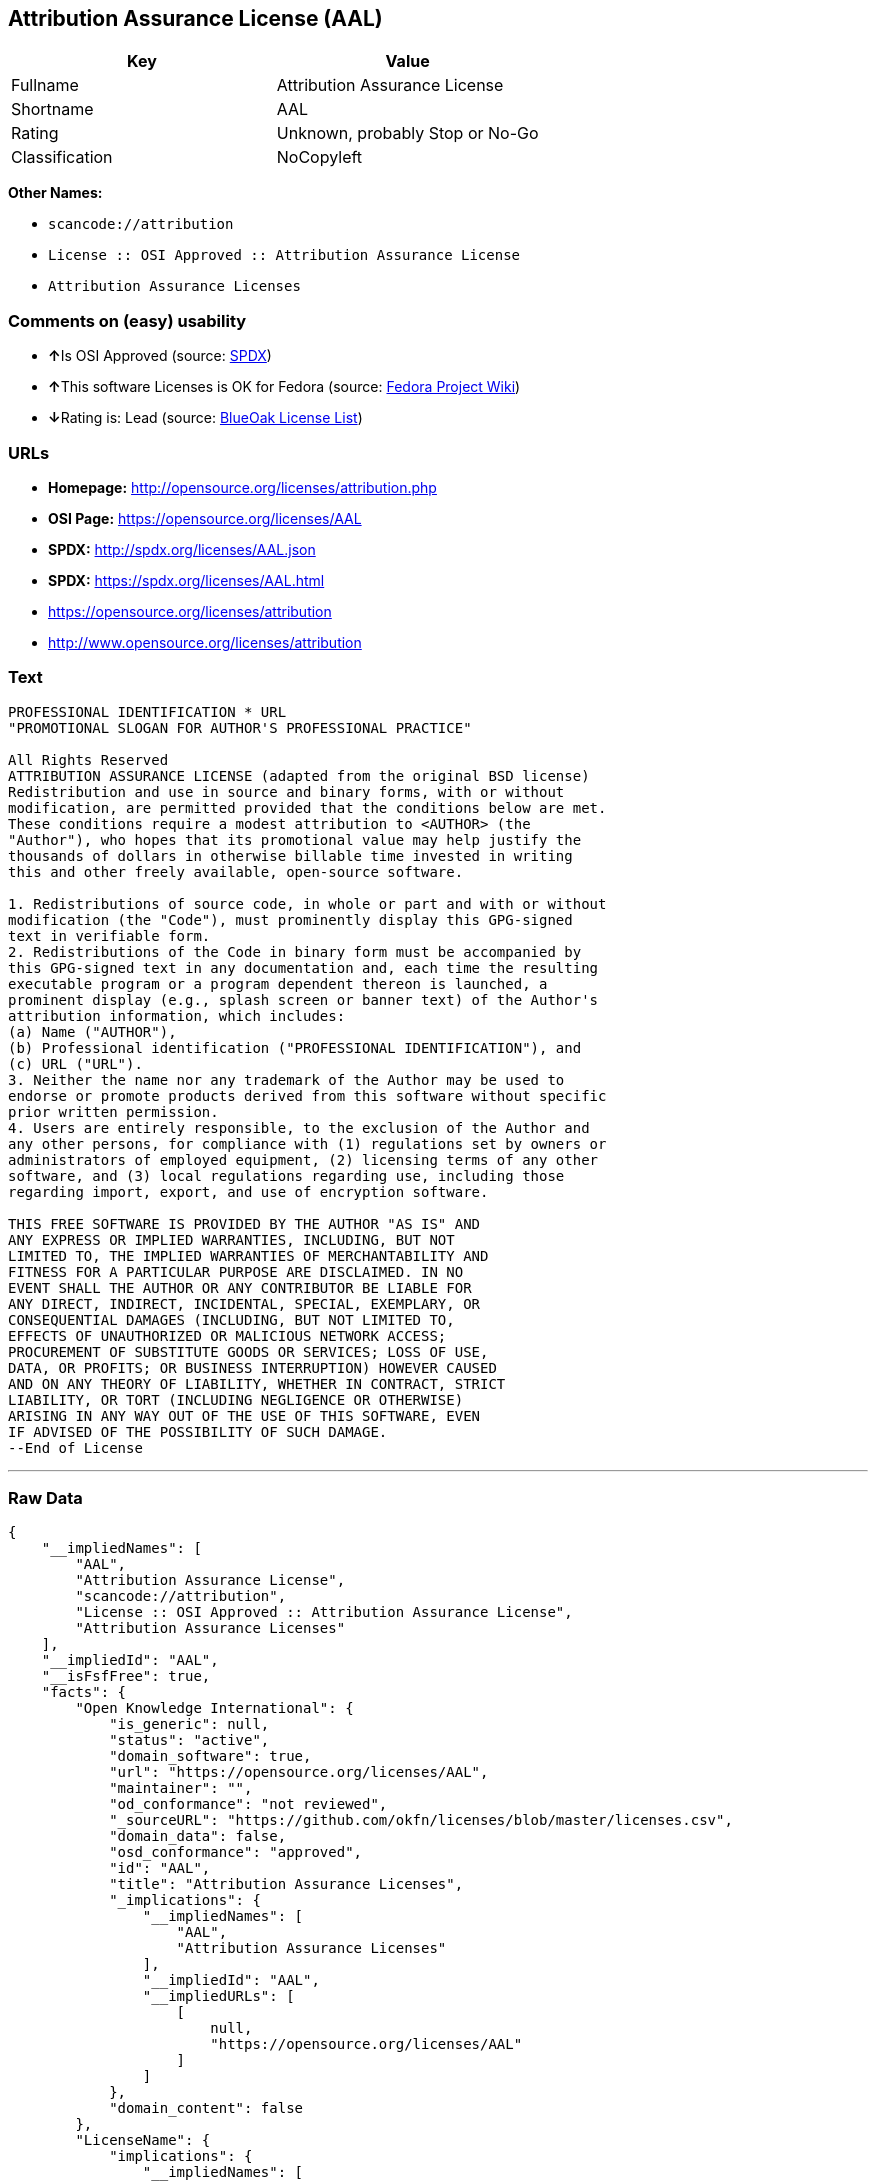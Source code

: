 == Attribution Assurance License (AAL)

[cols=",",options="header",]
|===
|Key |Value
|Fullname |Attribution Assurance License
|Shortname |AAL
|Rating |Unknown, probably Stop or No-Go
|Classification |NoCopyleft
|===

*Other Names:*

* `+scancode://attribution+`
* `+License :: OSI Approved :: Attribution Assurance License+`
* `+Attribution Assurance Licenses+`

=== Comments on (easy) usability

* **↑**Is OSI Approved (source:
https://spdx.org/licenses/AAL.html[SPDX])
* **↑**This software Licenses is OK for Fedora (source:
https://fedoraproject.org/wiki/Licensing:Main?rd=Licensing[Fedora
Project Wiki])
* **↓**Rating is: Lead (source: https://blueoakcouncil.org/list[BlueOak
License List])

=== URLs

* *Homepage:* http://opensource.org/licenses/attribution.php
* *OSI Page:* https://opensource.org/licenses/AAL
* *SPDX:* http://spdx.org/licenses/AAL.json
* *SPDX:* https://spdx.org/licenses/AAL.html
* https://opensource.org/licenses/attribution
* http://www.opensource.org/licenses/attribution

=== Text

....
PROFESSIONAL IDENTIFICATION * URL
"PROMOTIONAL SLOGAN FOR AUTHOR'S PROFESSIONAL PRACTICE"

All Rights Reserved
ATTRIBUTION ASSURANCE LICENSE (adapted from the original BSD license)
Redistribution and use in source and binary forms, with or without
modification, are permitted provided that the conditions below are met.
These conditions require a modest attribution to <AUTHOR> (the
"Author"), who hopes that its promotional value may help justify the
thousands of dollars in otherwise billable time invested in writing
this and other freely available, open-source software.

1. Redistributions of source code, in whole or part and with or without
modification (the "Code"), must prominently display this GPG-signed
text in verifiable form.
2. Redistributions of the Code in binary form must be accompanied by
this GPG-signed text in any documentation and, each time the resulting
executable program or a program dependent thereon is launched, a
prominent display (e.g., splash screen or banner text) of the Author's
attribution information, which includes:
(a) Name ("AUTHOR"),
(b) Professional identification ("PROFESSIONAL IDENTIFICATION"), and
(c) URL ("URL").
3. Neither the name nor any trademark of the Author may be used to
endorse or promote products derived from this software without specific
prior written permission.
4. Users are entirely responsible, to the exclusion of the Author and
any other persons, for compliance with (1) regulations set by owners or
administrators of employed equipment, (2) licensing terms of any other
software, and (3) local regulations regarding use, including those
regarding import, export, and use of encryption software.

THIS FREE SOFTWARE IS PROVIDED BY THE AUTHOR "AS IS" AND
ANY EXPRESS OR IMPLIED WARRANTIES, INCLUDING, BUT NOT
LIMITED TO, THE IMPLIED WARRANTIES OF MERCHANTABILITY AND
FITNESS FOR A PARTICULAR PURPOSE ARE DISCLAIMED. IN NO
EVENT SHALL THE AUTHOR OR ANY CONTRIBUTOR BE LIABLE FOR
ANY DIRECT, INDIRECT, INCIDENTAL, SPECIAL, EXEMPLARY, OR
CONSEQUENTIAL DAMAGES (INCLUDING, BUT NOT LIMITED TO,
EFFECTS OF UNAUTHORIZED OR MALICIOUS NETWORK ACCESS;
PROCUREMENT OF SUBSTITUTE GOODS OR SERVICES; LOSS OF USE,
DATA, OR PROFITS; OR BUSINESS INTERRUPTION) HOWEVER CAUSED
AND ON ANY THEORY OF LIABILITY, WHETHER IN CONTRACT, STRICT
LIABILITY, OR TORT (INCLUDING NEGLIGENCE OR OTHERWISE)
ARISING IN ANY WAY OUT OF THE USE OF THIS SOFTWARE, EVEN
IF ADVISED OF THE POSSIBILITY OF SUCH DAMAGE.
--End of License
....

'''''

=== Raw Data

....
{
    "__impliedNames": [
        "AAL",
        "Attribution Assurance License",
        "scancode://attribution",
        "License :: OSI Approved :: Attribution Assurance License",
        "Attribution Assurance Licenses"
    ],
    "__impliedId": "AAL",
    "__isFsfFree": true,
    "facts": {
        "Open Knowledge International": {
            "is_generic": null,
            "status": "active",
            "domain_software": true,
            "url": "https://opensource.org/licenses/AAL",
            "maintainer": "",
            "od_conformance": "not reviewed",
            "_sourceURL": "https://github.com/okfn/licenses/blob/master/licenses.csv",
            "domain_data": false,
            "osd_conformance": "approved",
            "id": "AAL",
            "title": "Attribution Assurance Licenses",
            "_implications": {
                "__impliedNames": [
                    "AAL",
                    "Attribution Assurance Licenses"
                ],
                "__impliedId": "AAL",
                "__impliedURLs": [
                    [
                        null,
                        "https://opensource.org/licenses/AAL"
                    ]
                ]
            },
            "domain_content": false
        },
        "LicenseName": {
            "implications": {
                "__impliedNames": [
                    "AAL",
                    "AAL",
                    "Attribution Assurance License",
                    "scancode://attribution",
                    "License :: OSI Approved :: Attribution Assurance License",
                    "Attribution Assurance Licenses"
                ],
                "__impliedId": "AAL"
            },
            "shortname": "AAL",
            "otherNames": [
                "AAL",
                "Attribution Assurance License",
                "scancode://attribution",
                "License :: OSI Approved :: Attribution Assurance License",
                "Attribution Assurance Licenses"
            ]
        },
        "SPDX": {
            "isSPDXLicenseDeprecated": false,
            "spdxFullName": "Attribution Assurance License",
            "spdxDetailsURL": "http://spdx.org/licenses/AAL.json",
            "_sourceURL": "https://spdx.org/licenses/AAL.html",
            "spdxLicIsOSIApproved": true,
            "spdxSeeAlso": [
                "https://opensource.org/licenses/attribution"
            ],
            "_implications": {
                "__impliedNames": [
                    "AAL",
                    "Attribution Assurance License"
                ],
                "__impliedId": "AAL",
                "__impliedJudgement": [
                    [
                        "SPDX",
                        {
                            "tag": "PositiveJudgement",
                            "contents": "Is OSI Approved"
                        }
                    ]
                ],
                "__isOsiApproved": true,
                "__impliedURLs": [
                    [
                        "SPDX",
                        "http://spdx.org/licenses/AAL.json"
                    ],
                    [
                        null,
                        "https://opensource.org/licenses/attribution"
                    ]
                ]
            },
            "spdxLicenseId": "AAL"
        },
        "Fedora Project Wiki": {
            "GPLv2 Compat?": "NO",
            "rating": "Good",
            "Upstream URL": "http://opensource.org/licenses/attribution.php",
            "GPLv3 Compat?": "NO",
            "Short Name": "AAL",
            "licenseType": "license",
            "_sourceURL": "https://fedoraproject.org/wiki/Licensing:Main?rd=Licensing",
            "Full Name": "Attribution Assurance License",
            "FSF Free?": "Yes",
            "_implications": {
                "__impliedNames": [
                    "Attribution Assurance License"
                ],
                "__isFsfFree": true,
                "__impliedJudgement": [
                    [
                        "Fedora Project Wiki",
                        {
                            "tag": "PositiveJudgement",
                            "contents": "This software Licenses is OK for Fedora"
                        }
                    ]
                ]
            }
        },
        "Scancode": {
            "otherUrls": [
                "http://www.opensource.org/licenses/attribution",
                "https://opensource.org/licenses/attribution"
            ],
            "homepageUrl": "http://opensource.org/licenses/attribution.php",
            "shortName": "AAL",
            "textUrls": null,
            "text": "PROFESSIONAL IDENTIFICATION * URL\n\"PROMOTIONAL SLOGAN FOR AUTHOR'S PROFESSIONAL PRACTICE\"\n\nAll Rights Reserved\nATTRIBUTION ASSURANCE LICENSE (adapted from the original BSD license)\nRedistribution and use in source and binary forms, with or without\nmodification, are permitted provided that the conditions below are met.\nThese conditions require a modest attribution to <AUTHOR> (the\n\"Author\"), who hopes that its promotional value may help justify the\nthousands of dollars in otherwise billable time invested in writing\nthis and other freely available, open-source software.\n\n1. Redistributions of source code, in whole or part and with or without\nmodification (the \"Code\"), must prominently display this GPG-signed\ntext in verifiable form.\n2. Redistributions of the Code in binary form must be accompanied by\nthis GPG-signed text in any documentation and, each time the resulting\nexecutable program or a program dependent thereon is launched, a\nprominent display (e.g., splash screen or banner text) of the Author's\nattribution information, which includes:\n(a) Name (\"AUTHOR\"),\n(b) Professional identification (\"PROFESSIONAL IDENTIFICATION\"), and\n(c) URL (\"URL\").\n3. Neither the name nor any trademark of the Author may be used to\nendorse or promote products derived from this software without specific\nprior written permission.\n4. Users are entirely responsible, to the exclusion of the Author and\nany other persons, for compliance with (1) regulations set by owners or\nadministrators of employed equipment, (2) licensing terms of any other\nsoftware, and (3) local regulations regarding use, including those\nregarding import, export, and use of encryption software.\n\nTHIS FREE SOFTWARE IS PROVIDED BY THE AUTHOR \"AS IS\" AND\nANY EXPRESS OR IMPLIED WARRANTIES, INCLUDING, BUT NOT\nLIMITED TO, THE IMPLIED WARRANTIES OF MERCHANTABILITY AND\nFITNESS FOR A PARTICULAR PURPOSE ARE DISCLAIMED. IN NO\nEVENT SHALL THE AUTHOR OR ANY CONTRIBUTOR BE LIABLE FOR\nANY DIRECT, INDIRECT, INCIDENTAL, SPECIAL, EXEMPLARY, OR\nCONSEQUENTIAL DAMAGES (INCLUDING, BUT NOT LIMITED TO,\nEFFECTS OF UNAUTHORIZED OR MALICIOUS NETWORK ACCESS;\nPROCUREMENT OF SUBSTITUTE GOODS OR SERVICES; LOSS OF USE,\nDATA, OR PROFITS; OR BUSINESS INTERRUPTION) HOWEVER CAUSED\nAND ON ANY THEORY OF LIABILITY, WHETHER IN CONTRACT, STRICT\nLIABILITY, OR TORT (INCLUDING NEGLIGENCE OR OTHERWISE)\nARISING IN ANY WAY OUT OF THE USE OF THIS SOFTWARE, EVEN\nIF ADVISED OF THE POSSIBILITY OF SUCH DAMAGE.\n--End of License",
            "category": "Permissive",
            "osiUrl": "http://opensource.org/licenses/attribution.php",
            "owner": "Unspecified",
            "_sourceURL": "https://github.com/nexB/scancode-toolkit/blob/develop/src/licensedcode/data/licenses/attribution.yml",
            "key": "attribution",
            "name": "Attribution Assurance License",
            "spdxId": "AAL",
            "_implications": {
                "__impliedNames": [
                    "scancode://attribution",
                    "AAL",
                    "AAL"
                ],
                "__impliedId": "AAL",
                "__impliedCopyleft": [
                    [
                        "Scancode",
                        "NoCopyleft"
                    ]
                ],
                "__calculatedCopyleft": "NoCopyleft",
                "__impliedText": "PROFESSIONAL IDENTIFICATION * URL\n\"PROMOTIONAL SLOGAN FOR AUTHOR'S PROFESSIONAL PRACTICE\"\n\nAll Rights Reserved\nATTRIBUTION ASSURANCE LICENSE (adapted from the original BSD license)\nRedistribution and use in source and binary forms, with or without\nmodification, are permitted provided that the conditions below are met.\nThese conditions require a modest attribution to <AUTHOR> (the\n\"Author\"), who hopes that its promotional value may help justify the\nthousands of dollars in otherwise billable time invested in writing\nthis and other freely available, open-source software.\n\n1. Redistributions of source code, in whole or part and with or without\nmodification (the \"Code\"), must prominently display this GPG-signed\ntext in verifiable form.\n2. Redistributions of the Code in binary form must be accompanied by\nthis GPG-signed text in any documentation and, each time the resulting\nexecutable program or a program dependent thereon is launched, a\nprominent display (e.g., splash screen or banner text) of the Author's\nattribution information, which includes:\n(a) Name (\"AUTHOR\"),\n(b) Professional identification (\"PROFESSIONAL IDENTIFICATION\"), and\n(c) URL (\"URL\").\n3. Neither the name nor any trademark of the Author may be used to\nendorse or promote products derived from this software without specific\nprior written permission.\n4. Users are entirely responsible, to the exclusion of the Author and\nany other persons, for compliance with (1) regulations set by owners or\nadministrators of employed equipment, (2) licensing terms of any other\nsoftware, and (3) local regulations regarding use, including those\nregarding import, export, and use of encryption software.\n\nTHIS FREE SOFTWARE IS PROVIDED BY THE AUTHOR \"AS IS\" AND\nANY EXPRESS OR IMPLIED WARRANTIES, INCLUDING, BUT NOT\nLIMITED TO, THE IMPLIED WARRANTIES OF MERCHANTABILITY AND\nFITNESS FOR A PARTICULAR PURPOSE ARE DISCLAIMED. IN NO\nEVENT SHALL THE AUTHOR OR ANY CONTRIBUTOR BE LIABLE FOR\nANY DIRECT, INDIRECT, INCIDENTAL, SPECIAL, EXEMPLARY, OR\nCONSEQUENTIAL DAMAGES (INCLUDING, BUT NOT LIMITED TO,\nEFFECTS OF UNAUTHORIZED OR MALICIOUS NETWORK ACCESS;\nPROCUREMENT OF SUBSTITUTE GOODS OR SERVICES; LOSS OF USE,\nDATA, OR PROFITS; OR BUSINESS INTERRUPTION) HOWEVER CAUSED\nAND ON ANY THEORY OF LIABILITY, WHETHER IN CONTRACT, STRICT\nLIABILITY, OR TORT (INCLUDING NEGLIGENCE OR OTHERWISE)\nARISING IN ANY WAY OUT OF THE USE OF THIS SOFTWARE, EVEN\nIF ADVISED OF THE POSSIBILITY OF SUCH DAMAGE.\n--End of License",
                "__impliedURLs": [
                    [
                        "Homepage",
                        "http://opensource.org/licenses/attribution.php"
                    ],
                    [
                        "OSI Page",
                        "http://opensource.org/licenses/attribution.php"
                    ],
                    [
                        null,
                        "http://www.opensource.org/licenses/attribution"
                    ],
                    [
                        null,
                        "https://opensource.org/licenses/attribution"
                    ]
                ]
            }
        },
        "OpenChainPolicyTemplate": {
            "isSaaSDeemed": "no",
            "licenseType": "permissive",
            "freedomOrDeath": "no",
            "typeCopyleft": "no",
            "_sourceURL": "https://github.com/OpenChain-Project/curriculum/raw/ddf1e879341adbd9b297cd67c5d5c16b2076540b/policy-template/Open%20Source%20Policy%20Template%20for%20OpenChain%20Specification%201.2.ods",
            "name": "Attribution Assurance License",
            "commercialUse": true,
            "spdxId": "AAL",
            "_implications": {
                "__impliedNames": [
                    "AAL"
                ]
            }
        },
        "BlueOak License List": {
            "BlueOakRating": "Lead",
            "url": "https://spdx.org/licenses/AAL.html",
            "isPermissive": true,
            "_sourceURL": "https://blueoakcouncil.org/list",
            "name": "Attribution Assurance License",
            "id": "AAL",
            "_implications": {
                "__impliedNames": [
                    "AAL"
                ],
                "__impliedJudgement": [
                    [
                        "BlueOak License List",
                        {
                            "tag": "NegativeJudgement",
                            "contents": "Rating is: Lead"
                        }
                    ]
                ],
                "__impliedCopyleft": [
                    [
                        "BlueOak License List",
                        "NoCopyleft"
                    ]
                ],
                "__calculatedCopyleft": "NoCopyleft",
                "__impliedURLs": [
                    [
                        "SPDX",
                        "https://spdx.org/licenses/AAL.html"
                    ]
                ]
            }
        },
        "OpenSourceInitiative": {
            "text": [
                {
                    "url": "https://opensource.org/licenses/AAL",
                    "title": "HTML",
                    "media_type": "text/html"
                }
            ],
            "identifiers": [
                {
                    "identifier": "AAL",
                    "scheme": "SPDX"
                },
                {
                    "identifier": "License :: OSI Approved :: Attribution Assurance License",
                    "scheme": "Trove"
                }
            ],
            "superseded_by": null,
            "_sourceURL": "https://opensource.org/licenses/",
            "name": "Attribution Assurance License",
            "other_names": [],
            "keywords": [
                "osi-approved",
                "discouraged",
                "redundant"
            ],
            "id": "AAL",
            "links": [
                {
                    "note": "OSI Page",
                    "url": "https://opensource.org/licenses/AAL"
                }
            ],
            "_implications": {
                "__impliedNames": [
                    "AAL",
                    "Attribution Assurance License",
                    "AAL",
                    "License :: OSI Approved :: Attribution Assurance License"
                ],
                "__impliedURLs": [
                    [
                        "OSI Page",
                        "https://opensource.org/licenses/AAL"
                    ]
                ]
            }
        }
    },
    "__impliedJudgement": [
        [
            "BlueOak License List",
            {
                "tag": "NegativeJudgement",
                "contents": "Rating is: Lead"
            }
        ],
        [
            "Fedora Project Wiki",
            {
                "tag": "PositiveJudgement",
                "contents": "This software Licenses is OK for Fedora"
            }
        ],
        [
            "SPDX",
            {
                "tag": "PositiveJudgement",
                "contents": "Is OSI Approved"
            }
        ]
    ],
    "__impliedCopyleft": [
        [
            "BlueOak License List",
            "NoCopyleft"
        ],
        [
            "Scancode",
            "NoCopyleft"
        ]
    ],
    "__calculatedCopyleft": "NoCopyleft",
    "__isOsiApproved": true,
    "__impliedText": "PROFESSIONAL IDENTIFICATION * URL\n\"PROMOTIONAL SLOGAN FOR AUTHOR'S PROFESSIONAL PRACTICE\"\n\nAll Rights Reserved\nATTRIBUTION ASSURANCE LICENSE (adapted from the original BSD license)\nRedistribution and use in source and binary forms, with or without\nmodification, are permitted provided that the conditions below are met.\nThese conditions require a modest attribution to <AUTHOR> (the\n\"Author\"), who hopes that its promotional value may help justify the\nthousands of dollars in otherwise billable time invested in writing\nthis and other freely available, open-source software.\n\n1. Redistributions of source code, in whole or part and with or without\nmodification (the \"Code\"), must prominently display this GPG-signed\ntext in verifiable form.\n2. Redistributions of the Code in binary form must be accompanied by\nthis GPG-signed text in any documentation and, each time the resulting\nexecutable program or a program dependent thereon is launched, a\nprominent display (e.g., splash screen or banner text) of the Author's\nattribution information, which includes:\n(a) Name (\"AUTHOR\"),\n(b) Professional identification (\"PROFESSIONAL IDENTIFICATION\"), and\n(c) URL (\"URL\").\n3. Neither the name nor any trademark of the Author may be used to\nendorse or promote products derived from this software without specific\nprior written permission.\n4. Users are entirely responsible, to the exclusion of the Author and\nany other persons, for compliance with (1) regulations set by owners or\nadministrators of employed equipment, (2) licensing terms of any other\nsoftware, and (3) local regulations regarding use, including those\nregarding import, export, and use of encryption software.\n\nTHIS FREE SOFTWARE IS PROVIDED BY THE AUTHOR \"AS IS\" AND\nANY EXPRESS OR IMPLIED WARRANTIES, INCLUDING, BUT NOT\nLIMITED TO, THE IMPLIED WARRANTIES OF MERCHANTABILITY AND\nFITNESS FOR A PARTICULAR PURPOSE ARE DISCLAIMED. IN NO\nEVENT SHALL THE AUTHOR OR ANY CONTRIBUTOR BE LIABLE FOR\nANY DIRECT, INDIRECT, INCIDENTAL, SPECIAL, EXEMPLARY, OR\nCONSEQUENTIAL DAMAGES (INCLUDING, BUT NOT LIMITED TO,\nEFFECTS OF UNAUTHORIZED OR MALICIOUS NETWORK ACCESS;\nPROCUREMENT OF SUBSTITUTE GOODS OR SERVICES; LOSS OF USE,\nDATA, OR PROFITS; OR BUSINESS INTERRUPTION) HOWEVER CAUSED\nAND ON ANY THEORY OF LIABILITY, WHETHER IN CONTRACT, STRICT\nLIABILITY, OR TORT (INCLUDING NEGLIGENCE OR OTHERWISE)\nARISING IN ANY WAY OUT OF THE USE OF THIS SOFTWARE, EVEN\nIF ADVISED OF THE POSSIBILITY OF SUCH DAMAGE.\n--End of License",
    "__impliedURLs": [
        [
            "SPDX",
            "http://spdx.org/licenses/AAL.json"
        ],
        [
            null,
            "https://opensource.org/licenses/attribution"
        ],
        [
            "SPDX",
            "https://spdx.org/licenses/AAL.html"
        ],
        [
            "Homepage",
            "http://opensource.org/licenses/attribution.php"
        ],
        [
            "OSI Page",
            "http://opensource.org/licenses/attribution.php"
        ],
        [
            null,
            "http://www.opensource.org/licenses/attribution"
        ],
        [
            "OSI Page",
            "https://opensource.org/licenses/AAL"
        ],
        [
            null,
            "https://opensource.org/licenses/AAL"
        ]
    ]
}
....